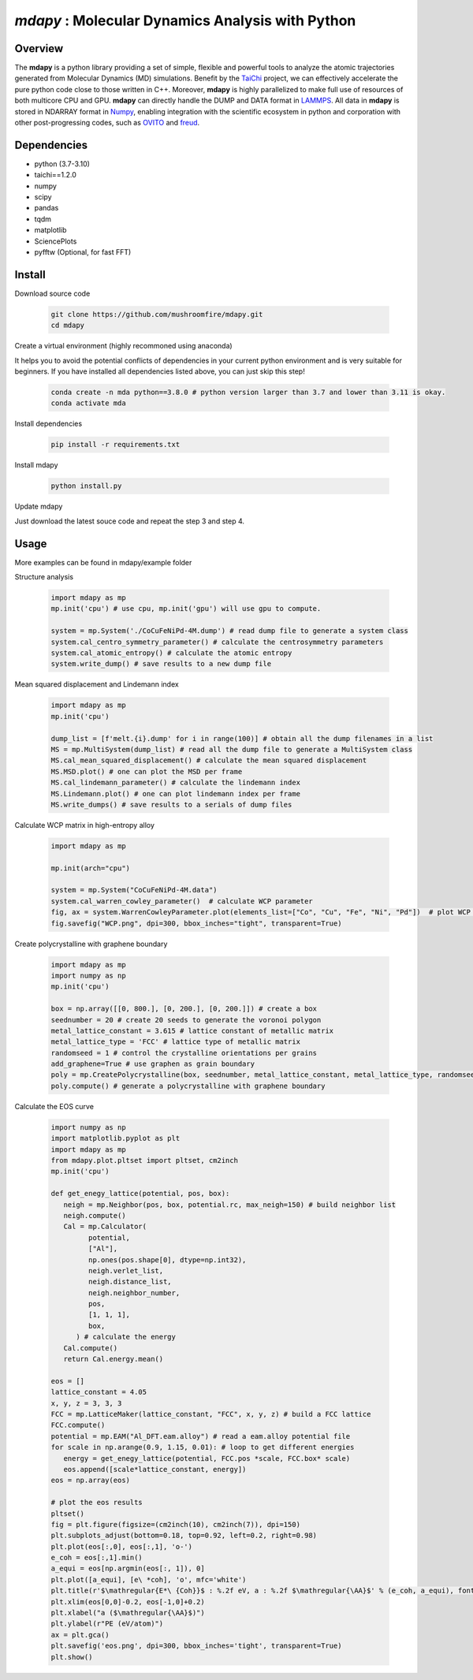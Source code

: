 
*mdapy* : Molecular Dynamics Analysis with Python
=====================================================

Overview
--------

The **mdapy** is a python library providing a set of simple, flexible and powerful tools to analyze the atomic trajectories generated from Molecular Dynamics (MD) simulations. Benefit by the `TaiChi <https://github.com/taichi-dev/taichi>`_ project, we can effectively accelerate the pure python code close to those written in C++. Moreover, **mdapy** is highly parallelized to make full use of resources of both multicore CPU and GPU. **mdapy** can directly handle the DUMP and DATA format in `LAMMPS <https://www.lammps.org/>`_. All data in **mdapy** is stored in NDARRAY format in `Numpy <https://numpy.org/>`_\ , enabling integration with the scientific ecosystem in python and corporation with other post-progressing codes, such as `OVITO <https://www.ovito.org/>`_ and `freud <https://github.com/glotzerlab/freud>`_. 

Dependencies
------------

* python (3.7-3.10)
* taichi==1.2.0
* numpy
* scipy
* pandas
* tqdm
* matplotlib
* SciencePlots
* pyfftw (Optional, for fast FFT)

Install
------------

Download source code

   .. code-block:: bash

      git clone https://github.com/mushroomfire/mdapy.git
      cd mdapy

Create a virtual environment (highly recommoned using anaconda)

It helps you to avoid the potential conflicts of dependencies in your current python environment and is very suitable for beginners. If you have installed all dependencies listed above, you can just skip this step!
 
   .. code-block:: bash

      conda create -n mda python==3.8.0 # python version larger than 3.7 and lower than 3.11 is okay.
      conda activate mda

Install dependencies

   .. code-block:: bash

      pip install -r requirements.txt

Install mdapy

   .. code-block:: python

      python install.py

Update mdapy

Just download the latest souce code and repeat the step 3 and step 4.

Usage
------------

More examples can be found in mdapy/example folder

Structure analysis

   .. code-block:: python

      import mdapy as mp
      mp.init('cpu') # use cpu, mp.init('gpu') will use gpu to compute.

      system = mp.System('./CoCuFeNiPd-4M.dump') # read dump file to generate a system class
      system.cal_centro_symmetry_parameter() # calculate the centrosymmetry parameters
      system.cal_atomic_entropy() # calculate the atomic entropy
      system.write_dump() # save results to a new dump file

Mean squared displacement and Lindemann index

   .. code-block:: python

      import mdapy as mp
      mp.init('cpu')

      dump_list = [f'melt.{i}.dump' for i in range(100)] # obtain all the dump filenames in a list
      MS = mp.MultiSystem(dump_list) # read all the dump file to generate a MultiSystem class
      MS.cal_mean_squared_displacement() # calculate the mean squared displacement
      MS.MSD.plot() # one can plot the MSD per frame
      MS.cal_lindemann_parameter() # calculate the lindemann index
      MS.Lindemann.plot() # one can plot lindemann index per frame
      MS.write_dumps() # save results to a serials of dump files

Calculate WCP matrix in high-entropy alloy

   .. code-block:: python

      import mdapy as mp

      mp.init(arch="cpu")

      system = mp.System("CoCuFeNiPd-4M.data")
      system.cal_warren_cowley_parameter()  # calculate WCP parameter
      fig, ax = system.WarrenCowleyParameter.plot(elements_list=["Co", "Cu", "Fe", "Ni", "Pd"])  # plot WCP matrix
      fig.savefig("WCP.png", dpi=300, bbox_inches="tight", transparent=True)

.. image:: https://s3.pterclub.com/images/2022/12/08/WCP.png
   :align: center

Create polycrystalline with graphene boundary

   .. code-block:: python

      import mdapy as mp
      import numpy as np
      mp.init('cpu')

      box = np.array([[0, 800.], [0, 200.], [0, 200.]]) # create a box
      seednumber = 20 # create 20 seeds to generate the voronoi polygon
      metal_lattice_constant = 3.615 # lattice constant of metallic matrix
      metal_lattice_type = 'FCC' # lattice type of metallic matrix
      randomseed = 1 # control the crystalline orientations per grains
      add_graphene=True # use graphen as grain boundary
      poly = mp.CreatePolycrystalline(box, seednumber, metal_lattice_constant, metal_lattice_type, randomseed=randomseed, add_graphene=add_graphene, gra_overlap_dis=1.2)
      poly.compute() # generate a polycrystalline with graphene boundary

Calculate the EOS curve

   .. code-block:: python

      import numpy as np
      import matplotlib.pyplot as plt
      import mdapy as mp
      from mdapy.plot.pltset import pltset, cm2inch
      mp.init('cpu')

      def get_enegy_lattice(potential, pos, box):
         neigh = mp.Neighbor(pos, box, potential.rc, max_neigh=150) # build neighbor list
         neigh.compute()
         Cal = mp.Calculator(
               potential,
               ["Al"],
               np.ones(pos.shape[0], dtype=np.int32),
               neigh.verlet_list,
               neigh.distance_list,
               neigh.neighbor_number,
               pos,
               [1, 1, 1],
               box,
            ) # calculate the energy
         Cal.compute()
         return Cal.energy.mean()

      eos = []
      lattice_constant = 4.05
      x, y, z = 3, 3, 3
      FCC = mp.LatticeMaker(lattice_constant, "FCC", x, y, z) # build a FCC lattice
      FCC.compute()
      potential = mp.EAM("Al_DFT.eam.alloy") # read a eam.alloy potential file
      for scale in np.arange(0.9, 1.15, 0.01): # loop to get different energies
         energy = get_enegy_lattice(potential, FCC.pos *scale, FCC.box* scale)
         eos.append([scale*lattice_constant, energy])
      eos = np.array(eos)

      # plot the eos results
      pltset()
      fig = plt.figure(figsize=(cm2inch(10), cm2inch(7)), dpi=150)
      plt.subplots_adjust(bottom=0.18, top=0.92, left=0.2, right=0.98)
      plt.plot(eos[:,0], eos[:,1], 'o-')
      e_coh = eos[:,1].min()
      a_equi = eos[np.argmin(eos[:, 1]), 0]
      plt.plot([a_equi], [e\ *coh], 'o', mfc='white')
      plt.title(r'$\mathregular{E*\ {Coh}}$ : %.2f eV, a : %.2f $\mathregular{\AA}$' % (e_coh, a_equi), fontsize=10)
      plt.xlim(eos[0,0]-0.2, eos[-1,0]+0.2)
      plt.xlabel("a ($\mathregular{\AA}$)")
      plt.ylabel(r"PE (eV/atom)")
      ax = plt.gca()
      plt.savefig('eos.png', dpi=300, bbox_inches='tight', transparent=True)
      plt.show()


